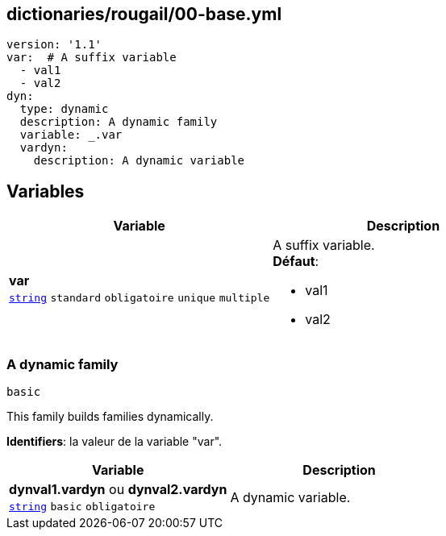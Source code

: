 == dictionaries/rougail/00-base.yml

[,yaml]
----
version: '1.1'
var:  # A suffix variable
  - val1
  - val2
dyn:
  type: dynamic
  description: A dynamic family
  variable: _.var
  vardyn:
    description: A dynamic variable
----
== Variables

[cols="107a,107a",options="header"]
|====
| Variable                                                                                                  | Description                                                                                               
| 
**var** +
`https://rougail.readthedocs.io/en/latest/variable.html#variables-types[string]` `standard` `obligatoire` `unique` `multiple`                                                                                                           | 
A suffix variable. +
**Défaut**: 

* val1
* val2                                                                                                           
|====

=== A dynamic family

`basic`


This family builds families dynamically.

**Identifiers**: la valeur de la variable "var".

[cols="107a,107a",options="header"]
|====
| Variable                                                                                                  | Description                                                                                               
| 
**dynval1.vardyn** ou **dynval2.vardyn** +
`https://rougail.readthedocs.io/en/latest/variable.html#variables-types[string]` `basic` `obligatoire`                                                                                                           | 
A dynamic variable.                                                                                                           
|====


